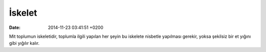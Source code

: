İskelet
=======

:date: 2014-11-23 03:41:51 +0200

Mit toplumun iskeletidir, toplumla ilgili yapılan her şeyin bu iskelete
nisbetle yapılması gerekir, yoksa şekilsiz bir et yığını gibi yığılır
kalır.
